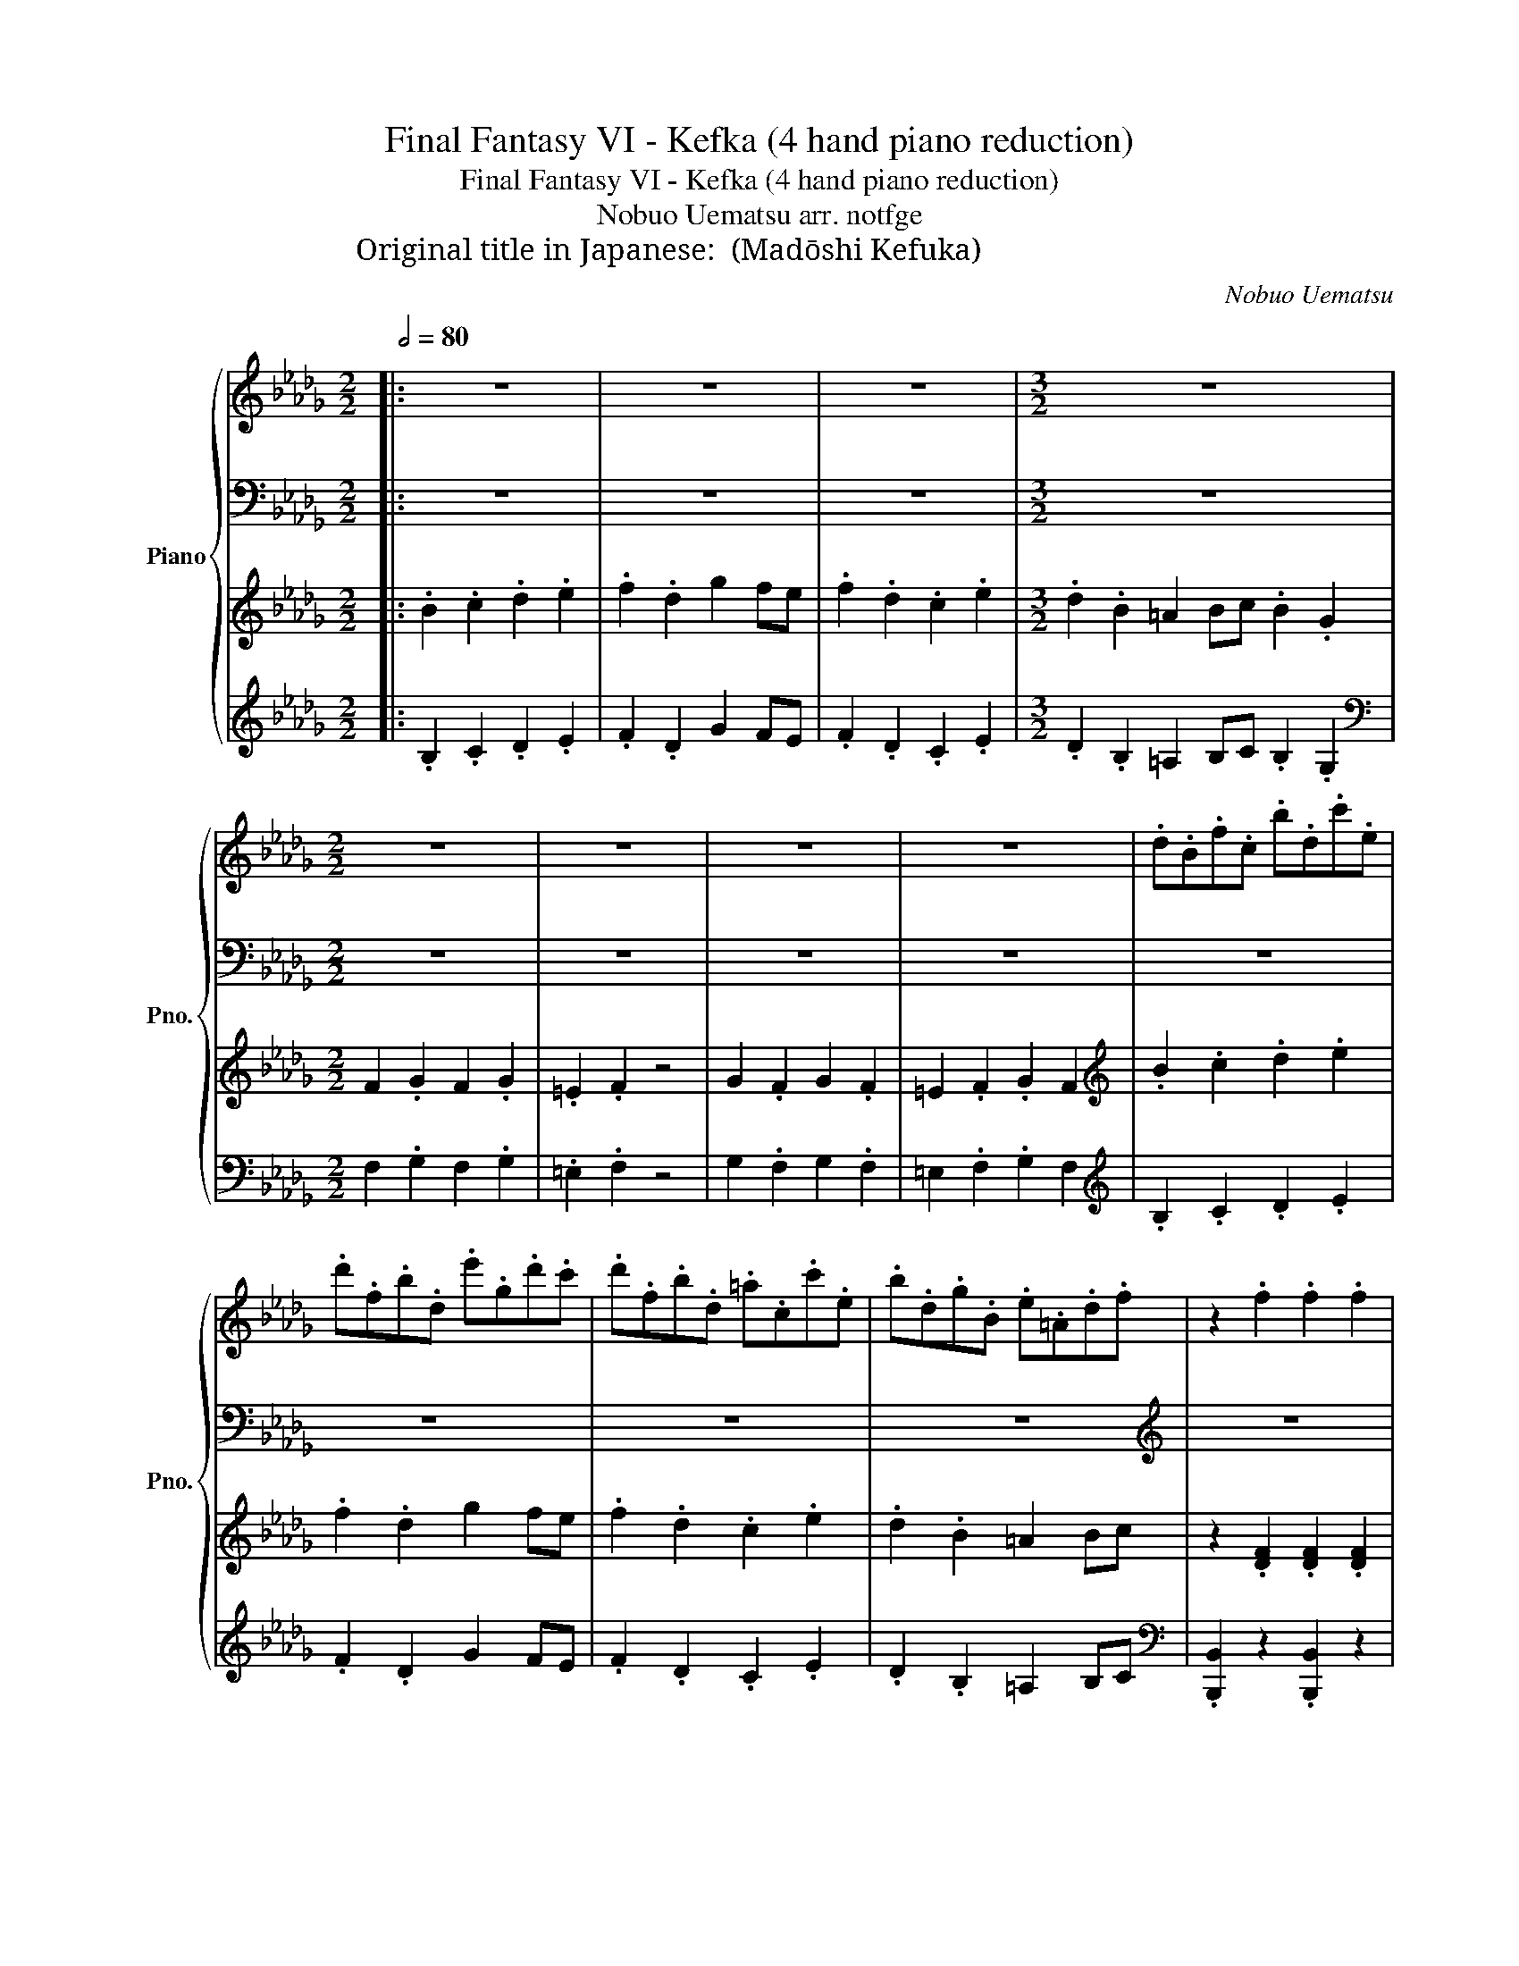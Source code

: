 X:1
T:Final Fantasy VI - Kefka (4 hand piano reduction)
T:Final Fantasy VI - Kefka (4 hand piano reduction) 
T:Nobuo Uematsu arr. notfge 
T:Original title in Japanese: 魔導士ケフカ (Madōshi Kefuka)
C:Nobuo Uematsu
%%score { 1 | 2 | ( 3 5 ) | 4 }
L:1/8
Q:1/2=80
M:2/2
K:Db
V:1 treble nm="Piano" snm="Pno."
V:2 bass 
V:3 treble 
V:5 treble 
V:4 treble 
V:1
|: z8 | z8 | z8 |[M:3/2] z12 |[M:2/2] z8 | z8 | z8 | z8 | .d.B.f.c .b.d.c'.e | %9
 .d'.f.b.d .e'.g.d'.c' | .d'.f.b.d .=a.c.c'.e | .b.d.g.B .e.=A.d.f | z2 .f2 .f2 .f2 | %13
 .f2 .f2 a2 .g2 | =e2 .f2 .g2 .a2 | g2 .f2 .a/.=g/._g/.f/ =e2 | z2 .B2 .B2 .B2 | .B2 .B2 d2 .c2 | %18
 =A2 .B2 .c2 .d2 | c2 .B2 .=A2 B2 |!8va(! .f'2 z c' d'.b z d' | %21
 .e'2 .e'2 d'/4e'/4d'/4e'/4d'/4e'/4d'/ =a2!8va)! | .B/.F/.B/.d/ .f/.F/.B/.F/ .B/.f/.b/.d'/ f'2 | %23
 z8 | .B/.F/.B/.d/ .f/.F/.B/.F/ .B/.f/.b/.d'/ f'2 | z8 | %26
 .G/.D/.G/.B/ .d/.D/.G/.D/ .G/.d/.g/.b/ d'2 | z8 | .G/.D/.G/.B/ .d/.D/.G/.D/ .G/.d/.g/.b/ d'2 | %29
 z8 | .B/.F/.B/.d/ .f/.F/.B/.F/ .B/.f/.b/.d'/ f'2 | z8 | %32
 .B/.F/.B/.d/ .f/.F/.B/.F/ .B/.f/.b/.d'/ f'2 | z8 | .G/.D/.G/.B/ .d/.D/.G/.D/ .G/.d/.g/.b/ d'2 | %35
 z8 | .G/.D/.G/.B/ .d/.D/.G/.D/ .G/.d/.g/.b/ d'2 | z8 |!8va(! .f'2 z c' d'.b z d' | %39
 .e'2 .e'2 d'/4e'/4d'/4e'/4d'/4e'/4d'/ =a2!8va)! | .F2 .F2 .F2 z2 | z8 | .F2 .F2 .F2 z2 | %43
 (EDCD) .E2 z2 | .F2 .F2 .F2 .F2 | (f2 b2 =a2 bc' | b2 f2 b2 d'2) | f'8- | f'8 | _f'8 | %50
 z2 _f'e' d'c'bg :| %51
V:2
|: z8 | z8 | z8 |[M:3/2] z12 |[M:2/2] z8 | z8 | z8 | z8 | z8 | z8 | z8 | z8 |[K:treble] z8 | z8 | %14
 z8 | z8 | z8 | z8 | z8 | z8 | .f2 z c d.B z d | .e2 .e2 d2 .=A2 | z2 .F2 .[Ff]2 .[Ff]2 | %23
 .[Ff]2 .[Ff]2 [Aa]2 .[Gg]2 | [=E=e]2 .F2 .[Gg]2 .[Aa]2 | [Gg]2 .[Ff]2 .a/.=g/._g/.f/ =e2 | %26
 z2 .[Bb]2 .[Bb]2 .[Bb]2 | .[Bb]2 .[Bb]2 [dd']2 .[cc']2 | [=A=a]2 .[Bb]2 .[cc']2 .d2 | %29
 [cc']2 .[Bb]2 .[=A=a]2 .[Bb]2 | z2 .F2 .[Ff]2 .[Ff]2 | .[Ff]2 .[Ff]2 [Aa]2 .[Gg]2 | %32
 [=E=e]2 .F2 .[Gg]2 .[Aa]2 | [Gg]2 .[Ff]2 .a/.=g/._g/.f/ =e2 | z2 .[Bb]2 .[Bb]2 .[Bb]2 | %35
 .[Bb]2 .[Bb]2 [dd']2 .[cc']2 | [=A=a]2 .[Bb]2 .[cc']2 .d2 | [cc']2 .[Bb]2 .[=A=a]2 .[Bb]2 | %38
 .f2 z c d.B z d | .e2 .e2 d2 .=A2 |[K:bass3] .B,2 .C2 .D2 z2 | (CB,=A,B,) .C2 z2 | %42
 .B,2 .C2 .D2 z2 | (CB,=A,B,) .C2 z2 |[K:treble] .B,2 .C2 .D2 .E2 | z8 | z8 | z8 | z8 | z8 | z8 :| %51
V:3
|: .B2 .c2 .d2 .e2 | .f2 .d2 g2 fe | .f2 .d2 .c2 .e2 |[M:3/2] .d2 .B2 =A2 Bc .B2 .G2 | %4
[M:2/2] F2 .G2 F2 .G2 | .=E2 .F2 z4 | G2 .F2 G2 .F2 | =E2 .F2 .G2 F2 |[K:treble] .B2 .c2 .d2 .e2 | %9
 .f2 .d2 g2 fe | .f2 .d2 .c2 .e2 | .d2 .B2 =A2 Bc | z2 .[DF]2 .[DF]2 .[DF]2 | %13
 .[DF]2 .[DF]2 [CA]2 .[EG]2 | .[DF]2 .[DF]2 .[DG]2 .[DA]2 | .[DB]2 .[DB]2 .[Dc]2 .[Dc]2 | %16
 .[DG]2 .[DG]2 .[DG]2 .[DG]2 | .[DG]2 .[DG]2 [=EG]2 .[_EG]2 | .[DG]2 .[DG]2 .[DG]2 .[DG]2 | %19
 .[DG]2 .[DG]2 .[DG]2 .[DG]2 |[K:bass] .F,2 z C, D,.B,, z D, | .E,2 .E,2 D,2 .=A,,2 | %22
[K:treble] .[B,D]2 .[B,D]2 .[B,D]2 .[B,D]2 | .[B,D]2 .[B,D]2 [B,C]2 .[CE]2 | %24
 .[B,D]2 .[B,D]2 .[B,D]2 .[B,D]2 | .[B,D]2 .[B,D]2 [B,D]2 .[B,D]2 | %26
 .[B,D]2 .[B,D]2 .[B,D]2 .[B,D]2 | .[B,D]2 .[B,D]2 [B,=E]2 [B,_E]2 | %28
 .[B,D]2 .[B,D]2 .[B,D]2 .[B,D]2 | .[B,D]2 .[B,D]2 .[B,D]2 .[B,D]2 | %30
 .[B,D]2 .[B,D]2 .[B,D]2 .[B,D]2 | .[B,D]2 .[B,D]2 [B,C]2 .[CE]2 | %32
 .[B,D]2 .[B,D]2 .[B,D]2 .[B,D]2 | .[B,D]2 .[B,D]2 [B,D]2 .[B,D]2 | %34
 .[B,D]2 .[B,D]2 .[B,D]2 .[B,D]2 | .[B,D]2 .[B,D]2 [B,=E]2 [B,_E]2 | %36
 .[B,D]2 .[B,D]2 .[B,D]2 .[B,D]2 | .[B,D]2 .[B,D]2 .[B,D]2 .[B,D]2 | %38
[K:bass] .F,2 z C, D,.B,, z D, | .E,2 .E,2 D,2 .=A,,2 | .B,,2 .C,2 .D,2 z2 | %41
 (C,B,,=A,,B,,) .C,2 z2 | .B,,2 .C,2 .D,2 z2 | (C,B,,=A,,B,,) .C,2 z2 | z8 | %45
[K:treble] [DF]4 [CE]4 | [B,D]4 [A,D]4 | [G,B,]8- | [G,B,]2 ([G,B,][A,C]) .[B,D]2 .[CE]2 | [D_F]8 | %50
 z8 :| %51
V:4
|: .B,2 .C2 .D2 .E2 | .F2 .D2 G2 FE | .F2 .D2 .C2 .E2 |[M:3/2] .D2 .B,2 =A,2 B,C .B,2 .G,2 | %4
[M:2/2][K:bass] F,2 .G,2 F,2 .G,2 | .=E,2 .F,2 z4 | G,2 .F,2 G,2 .F,2 | =E,2 .F,2 .G,2 F,2 | %8
[K:treble] .B,2 .C2 .D2 .E2 | .F2 .D2 G2 FE | .F2 .D2 .C2 .E2 | .D2 .B,2 =A,2 B,C | %12
[K:bass] .[B,,,B,,]2 z2 .[B,,,B,,]2 z2 | .[B,,,B,,]2 z2 z2 z2 | .[B,,,B,,]2 z2 .[B,,,B,,]2 z2 | %15
 .[B,,,B,,]2 z2 [F,,,F,,]4 | .[G,,,G,,]2 z2 .[G,,,G,,]2 z2 | .[G,,,G,,]2 z2 z2 z2 | %18
 .[G,,,G,,]2 z2 .[G,,,G,,]2 z2 | .[G,,,G,,]2 z2 [G,,,G,,]4 | .F,,2 z C,, D,,.B,,, z D,, | %21
 .E,,2 .E,,2 D,,2 .=A,,,2 | .[B,,,B,,]2 z2 .[F,,,F,,]2 z2 | .[B,,,B,,]2 z2 z2 .[F,,,F,,]2 | %24
 .[B,,,B,,]2 z2 .[F,,,F,,]2 z2 | .[B,,,B,,]2 z2 [_F,,,_F,,]4 | .[G,,,G,,]2 z2 .[D,,D,]2 z2 | %27
 .[B,,,B,,]2 z2 .[F,,,F,,]2 z2 | .[G,,,G,,]2 z2 .[D,,D,]2 z2 | .[B,,,B,,]2 z2 .[G,,,G,,]2 z2 | %30
 .[B,,,B,,]2 z2 .[F,,,F,,]2 z2 | .[B,,,B,,]2 z2 z2 .[F,,,F,,]2 | .[B,,,B,,]2 z2 .[F,,,F,,]2 z2 | %33
 .[B,,,B,,]2 z2 [_F,,,_F,,]4 | .[G,,,G,,]2 z2 .[D,,D,]2 z2 | .[B,,,B,,]2 z2 .[F,,,F,,]2 z2 | %36
 .[G,,,G,,]2 z2 .[D,,D,]2 z2 | .[B,,,B,,]2 z2 .[G,,,G,,]2 z2 | .F,,2 z C,, D,,.B,,, z D,, | %39
 .E,,2 .E,,2 D,,2 .=A,,,2 | .B,,,2 .C,,2 .D,,2 z2 | (C,,B,,,=A,,,B,,,) .C,,2 z2 | %42
 .B,,,2 .C,,2 .D,,2 z2 | (C,,B,,,=A,,,B,,,) .C,,2 z2 | .[B,,,B,,]2 .[C,,C,]2 .[D,,D,]2 .[E,,E,]2 | %45
 [D,,D,]4 [C,,C,]4 | [B,,,B,,]4 [A,,,A,,]4 | [G,,,G,,]8- | [G,,,G,,]8- | [G,,,G,,]8 | z8 :| %51
V:5
|: x8 | x8 | x8 |[M:3/2] x12 |[M:2/2] x8 | x8 | x8 | x8 |[K:treble] x8 | x8 | x8 | x8 | x8 | x8 | %14
 x8 | x8 | x8 | x8 | x8 | x8 |[K:bass] x8 | x8 |[K:treble] x8 | x8 | x8 | x4 .A/.=G/._G/.F/ =E2 | %26
 x8 | x8 | x8 | x8 | x8 | x8 | x8 | x4 .A/.=G/._G/.F/ =E2 | x8 | x8 | x8 | x8 |[K:bass] x8 | x8 | %40
 x8 | x8 | x8 | x8 | x8 |[K:treble] x8 | x8 | x8 | x8 | x8 | x8 :| %51

